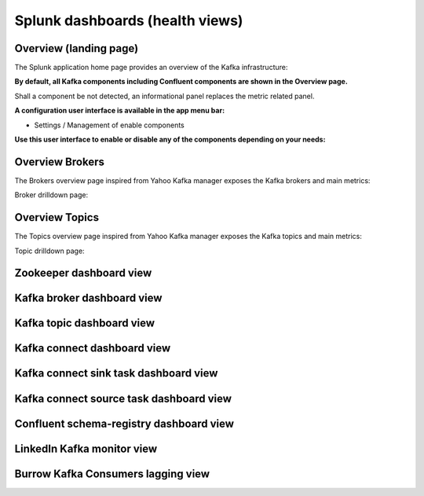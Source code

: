Splunk dashboards (health views)
================================

Overview (landing page)
#######################

The Splunk application home page provides an overview of the Kafka infrastructure:

.. image:: img/coremain.png
   :alt: coremain.png
   :align: center

**By default, all Kafka components including Confluent components are shown in the Overview page.**

Shall a component be not detected, an informational panel replaces the metric related panel.

**A configuration user interface is available in the app menu bar:**

- Settings / Management of enable components

**Use this user interface to enable or disable any of the components depending on your needs:**

.. image:: img/config-overview.png
   :alt: config-overview.png
   :align: center

Overview Brokers
################

The Brokers overview page inspired from Yahoo Kafka manager exposes the Kafka brokers and main metrics:

.. image:: img/overview_brokers.png
   :alt: overview_brokers.png
   :align: center

Broker drilldown page:

.. image:: img/overview_brokers_detailed.png
   :alt: overview_brokers_detailed.png
   :align: center

Overview Topics
################

The Topics overview page inspired from Yahoo Kafka manager exposes the Kafka topics and main metrics:

.. image:: img/overview_topics.png
   :alt: overview_topics.png
   :align: center

Topic drilldown page:

.. image:: img/overview_topics_details.png
   :alt: overview_topics_details.png
   :align: center

Zookeeper dashboard view
########################

.. image:: img/dashboard_zookeeper1.png
   :alt: dashboard_zookeeper1.png
   :align: center

.. image:: img/dashboard_zookeeper2.png
   :alt: dashboard_zookeeper2.png
   :align: center

Kafka broker dashboard view
###########################

.. image:: img/dashboard_kafka_broker_pic1.png
   :alt: dashboard_kafka_broker_pic1.png
   :align: center

.. image:: img/dashboard_kafka_broker_pic2.png
   :alt: dashboard_kafka_broker_pic2.png
   :align: center

.. image:: img/dashboard_kafka_broker_pic3.png
   :alt: dashboard_kafka_broker_pic3.png
   :align: center

.. image:: img/dashboard_kafka_broker_pic4.png
   :alt: dashboard_kafka_broker_pic4.png
   :align: center

.. image:: img/dashboard_kafka_broker_pic5.png
   :alt: dashboard_kafka_broker_pic5.png
   :align: center

.. image:: img/dashboard_kafka_broker_pic6.png
   :alt: dashboard_kafka_broker_pic6.png
   :align: center

.. image:: img/dashboard_kafka_broker_pic7.png
   :alt: dashboard_kafka_broker_pic7.png
   :align: center

.. image:: img/dashboard_kafka_broker_pic8.png
   :alt: dashboard_kafka_broker_pic8.png
   :align: center

.. image:: img/dashboard_kafka_broker_pic9.png
   :alt: dashboard_kafka_broker_pic9.png
   :align: center

.. image:: img/dashboard_kafka_broker_pic10.png
   :alt: dashboard_kafka_broker_pic10.png
   :align: center

Kafka topic dashboard view
##########################

.. image:: img/dashboard_kafka_topic_pic1.png
   :alt: dashboard_kafka_topic_pic1.png
   :align: center

.. image:: img/dashboard_kafka_topic_pic2.png
   :alt: dashboard_kafka_topic_pic2.png
   :align: center

.. image:: img/dashboard_kafka_topic_pic3.png
   :alt: dashboard_kafka_topic_pic3.png
   :align: center

Kafka connect dashboard view
############################

.. image:: img/dashboard_kafka_connect_pic1.png
   :alt: dashboard_kafka_connect_pic1.png
   :align: center

.. image:: img/dashboard_kafka_connect_pic2.png
   :alt: dashboard_kafka_connect_pic2.png
   :align: center

.. image:: img/dashboard_kafka_connect_pic3.png
   :alt: dashboard_kafka_connect_pic3.png
   :align: center

.. image:: img/dashboard_kafka_connect_pic4.png
   :alt: dashboard_kafka_connect_pic4.png
   :align: center

.. image:: img/dashboard_kafka_connect_pic5.png
   :alt: dashboard_kafka_connect_pic5.png
   :align: center

.. image:: img/dashboard_kafka_connect_pic6.png
   :alt: dashboard_kafka_connect_pic6.png
   :align: center

.. image:: img/dashboard_kafka_connect_pic7.png
   :alt: dashboard_kafka_connect_pic7.png
   :align: center

Kafka connect sink task dashboard view
######################################

.. image:: img/dashboard_kafka_connect_sink_pic1.png
   :alt: dashboard_kafka_connect_sink_pic1.png
   :align: center

.. image:: img/dashboard_kafka_connect_sink_pic2.png
   :alt: dashboard_kafka_connect_sink_pic2.png
   :align: center

.. image:: img/dashboard_kafka_connect_sink_pic3.png
   :alt: dashboard_kafka_connect_sink_pic3.png
   :align: center

.. image:: img/dashboard_kafka_connect_sink_pic4.png
   :alt: dashboard_kafka_connect_sink_pic4.png
   :align: center

Kafka connect source task dashboard view
########################################

.. image:: img/dashboard_kafka_connect_source_pic1.png
   :alt: dashboard_kafka_connect_source_pic1.png
   :align: center

.. image:: img/dashboard_kafka_connect_source_pic2.png
   :alt: dashboard_kafka_connect_source_pic2.png
   :align: center

.. image:: img/dashboard_kafka_connect_source_pic3.png
   :alt: dashboard_kafka_connect_source_pic3.png
   :align: center

.. image:: img/dashboard_kafka_connect_source_pic4.png
   :alt: dashboard_kafka_connect_source_pic4.png
   :align: center

Confluent schema-registry dashboard view
########################################

.. image:: img/dashboard_schema_registry_pic1.png
   :alt: dashboard_schema_registry_pic1.png
   :align: center

.. image:: img/dashboard_schema_registry_pic2.png
   :alt: dashboard_schema_registry_pic2.png
   :align: center

LinkedIn Kafka monitor view
###########################

.. image:: img/dashboard_kafka_monitor_pic1.png
   :alt: dashboard_kafka_monitor_pic1.png
   :align: center

.. image:: img/dashboard_kafka_monitor_pic2.png
   :alt: dashboard_kafka_monitor_pic2.png
   :align: center

.. image:: img/dashboard_kafka_monitor_pic3.png
   :alt: dashboard_kafka_monitor_pic3.png
   :align: center

Burrow Kafka Consumers lagging view
###################################

.. image:: img/dashboard_burrow_pic1.png
   :alt: dashboard_burrow_pic1.png
   :align: center

.. image:: img/dashboard_burrow_pic2.png
   :alt: dashboard_burrow_pic2.png
   :align: center

.. image:: img/dashboard_burrow_pic3.png
   :alt: dashboard_burrow_pic3.png
   :align: center

.. image:: img/dashboard_burrow_pic4.png
   :alt: dashboard_burrow_pic4.png
   :align: center
